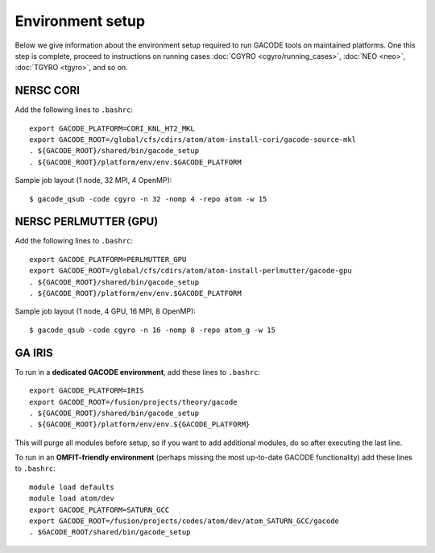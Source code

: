 Environment setup
=================

Below we give information about the environment setup required to run GACODE tools on maintained platforms.  One this step is complete, proceed to instructions on running cases :doc:`CGYRO <cgyro/running_cases>`, :doc:`NEO <neo>`, :doc:`TGYRO <tgyro>`, and so on.

  
NERSC CORI
----------

Add the following lines to ``.bashrc``::

  export GACODE_PLATFORM=CORI_KNL_HT2_MKL
  export GACODE_ROOT=/global/cfs/cdirs/atom/atom-install-cori/gacode-source-mkl
  . ${GACODE_ROOT}/shared/bin/gacode_setup
  . ${GACODE_ROOT}/platform/env/env.$GACODE_PLATFORM


Sample job layout (1 node, 32 MPI, 4 OpenMP)::

  $ gacode_qsub -code cgyro -n 32 -nomp 4 -repo atom -w 15

NERSC PERLMUTTER (GPU)
----------------------

Add the following lines to ``.bashrc``::

  export GACODE_PLATFORM=PERLMUTTER_GPU
  export GACODE_ROOT=/global/cfs/cdirs/atom/atom-install-perlmutter/gacode-gpu
  . ${GACODE_ROOT}/shared/bin/gacode_setup
  . ${GACODE_ROOT}/platform/env/env.$GACODE_PLATFORM


Sample job layout (1 node, 4 GPU, 16 MPI, 8 OpenMP)::

  $ gacode_qsub -code cgyro -n 16 -nomp 8 -repo atom_g -w 15

GA IRIS
-------

To run in a **dedicated GACODE environment**, add these lines to ``.bashrc``::

  export GACODE_PLATFORM=IRIS
  export GACODE_ROOT=/fusion/projects/theory/gacode
  . ${GACODE_ROOT}/shared/bin/gacode_setup
  . ${GACODE_ROOT}/platform/env/env.${GACODE_PLATFORM}

This will purge all modules before setup, so if you want to add additional modules, do so after
executing the last line.

To run in an **OMFIT-friendly environment** (perhaps missing the most up-to-date GACODE functionality)
add these lines to ``.bashrc``::
 
  module load defaults
  module load atom/dev
  export GACODE_PLATFORM=SATURN_GCC
  export GACODE_ROOT=/fusion/projects/codes/atom/dev/atom_SATURN_GCC/gacode
  . $GACODE_ROOT/shared/bin/gacode_setup

